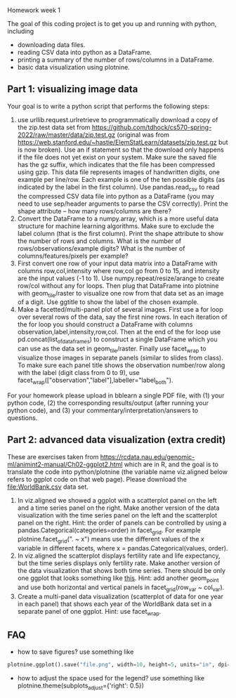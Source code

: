 Homework week 1

The goal of this coding project is to get you up and running with
python, including
- downloading data files.
- reading CSV data into python as a DataFrame.
- printing a summary of the number of rows/columns in a DataFrame.
- basic data visualization using plotnine.

** Part 1: visualizing image data

Your goal is to write a python script that performs the following steps:

1. use urllib.request.urlretrieve to programmatically download a copy
   of the zip.test data set from
   https://github.com/tdhock/cs570-spring-2022/raw/master/data/zip.test.gz
   (original was from
   https://web.stanford.edu/~hastie/ElemStatLearn/datasets/zip.test.gz
   but is now broken).  Use an if statement so that the download only
   happens if the file does not yet exist on your system. Make sure
   the saved file has the gz suffix, which indicates that the file has
   been compressed using gzip. This data file represents images of
   handwritten digits, one example per line/row. Each example is one
   of the ten possible digits (as indicated by the label in the first
   column). Use pandas.read_csv to read the compressed CSV data file
   into python as a DataFrame (you may need to use sep/header
   arguments to parse the CSV correctly). Print the shape attribute --
   how many rows/columns are there?
2. Convert the DataFrame to a numpy.array, which is a more useful data
   structure for machine learning algorithms. Make sure to exclude the
   label column (that is the first column). Print the shape attribute
   to show the number of rows and columns. What is the number of
   rows/observations/example digits? What is the number of
   columns/features/pixels per example?
3. First convert one row of your input data matrix into a DataFrame
   with columns row,col,intensity where row,col go from 0 to 15, and
   intensity are the input values (-1 to 1). Use
   numpy.repeat/resize/arange to create row/col without any for
   loops. Then plug that DataFrame into plotnine with geom_tile/raster
   to visualize one row from that data set as an image of a digit. Use
   ggtitle to show the label of the chosen example.
4. Make a facetted/multi-panel plot of several images. First use a for
   loop over several rows of the data, say the first nine rows. In
   each iteration of the for loop you should construct a DataFrame
   with columns observation,label,intensity,row,col. Then at the end
   of the for loop use pd.concat(list_of_data_frames) to construct a
   single DataFrame which you can use as the data set in
   geom_tile/raster. Finally use facet_wrap to visualize those images
   in separate panels (similar to slides from class). To make sure
   each panel title shows the observation number/row along with the
   label (digit class from 0 to 9), use
   facet_wrap(["observation","label"],labeller="label_both").

For your homework please upload in bblearn a single PDF file, with (1)
your python code, (2) the corresponding results/output (after running
your python code), and (3) your commentary/interpretation/answers to
questions.

** Part 2: advanced data visualization (extra credit)

These are exercises taken from
https://rcdata.nau.edu/genomic-ml/animint2-manual/Ch02-ggplot2.html
which are in R, and the goal is to translate the code into
python/plotnine (the variable name viz.aligned below refers to ggplot
code on that web page). Please download the [[file:WorldBank.csv]] data
set.

1. In viz.aligned we showed a ggplot with a scatterplot panel on the
   left and a time series panel on the right. Make another version of
   the data visualization with the time series panel on the left and
   the scatterplot panel on the right. Hint: the order of panels can
   be controlled by using a pandas.Categorical(categories=order) in
   facet_grid. For example plotnine.facet_grid(". ~ x") means use the different
   values of the x variable in different facets, where x =
   pandas.Categorical(values, order).
2. In viz.aligned the scatterplot displays fertility rate and life
   expectancy, but the time series displays only fertility rate. Make
   another version of the data visualization that shows both time
   series. There should be only one ggplot that looks something like
   [[https://rcdata.nau.edu/genomic-ml/WorldBank-facets/][this]]. Hint: add another geom_point and use both horizontal and
   vertical panels in facet_grid(row_var ~ col_var).
3. Create a multi-panel data visualization (scatterplot of data for
   one year in each panel) that shows each year of the WorldBank data
   set in a separate panel of one ggplot. Hint: use facet_wrap.

** FAQ

- how to save figures? use something like 
#+begin_src python
plotnine.ggplot().save("file.png", width=10, height=5, units="in", dpi=100)
#+end_src

- how to adjust the space used for the legend? use something like
  plotnine.theme(subplots_adjust={'right': 0.5})
